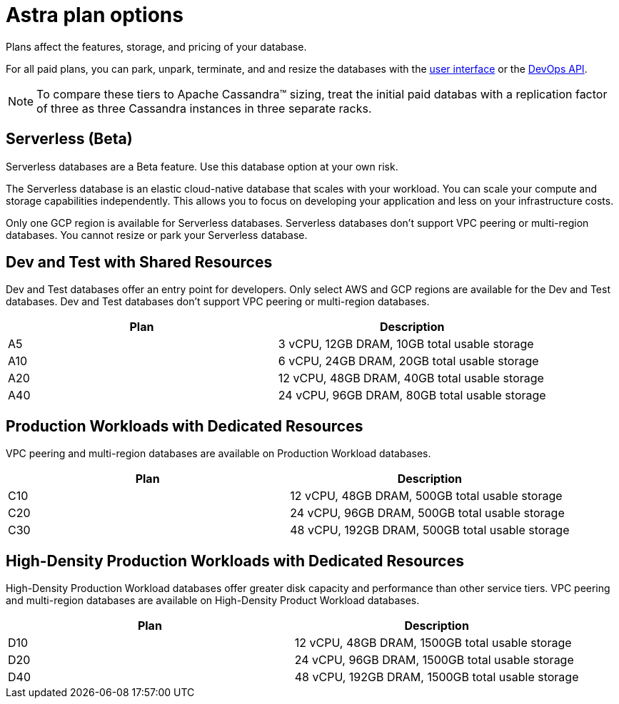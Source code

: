= Astra plan options
:slug: service-tier-options

Plans affect the features, storage, and pricing of your database.

For all paid plans, you can park, unpark, terminate, and and resize the databases with the xref:managing-databases.adoc[user interface] or the xref:manage-database-with-service-account.adoc[DevOps API].
[NOTE]
====
To compare these tiers to Apache Cassandra™ sizing, treat the initial paid databas with a replication factor of three as three Cassandra instances in three separate racks.
====

== Serverless (Beta)

[DANGER]
====
Serverless databases are a Beta feature.
Use this database option at your own risk.
====

The Serverless database is an elastic cloud-native database that scales with your workload.
You can scale your compute and storage capabilities independently.
This allows you to focus on developing your application and less on your infrastructure costs.

Only one GCP region is available for Serverless databases.
Serverless databases don't support VPC peering or multi-region databases.
You cannot resize or park your Serverless database.

== Dev and Test with Shared Resources
Dev and Test databases offer an entry point for developers.
Only select AWS and GCP regions are available for the Dev and Test databases.
Dev and Test databases don't support VPC peering or multi-region databases.
[cols=2*,options=header]
|===
|Plan
|Description

|A5
|3 vCPU, 12GB DRAM, 10GB total usable storage

|A10
|6 vCPU, 24GB DRAM, 20GB total usable storage

|A20
|12 vCPU, 48GB DRAM, 40GB total usable storage

|A40
|24 vCPU, 96GB DRAM, 80GB total usable storage

|===

== Production Workloads with Dedicated Resources
VPC peering and multi-region databases are available on Production Workload databases.
[cols=2*,options=header]
|===
|Plan
|Description

|C10
|12 vCPU, 48GB DRAM, 500GB total usable storage

|C20
|24 vCPU, 96GB DRAM, 500GB total usable storage

|C30
|48 vCPU, 192GB DRAM, 500GB total usable storage

|===

== High-Density Production Workloads with Dedicated Resources
High-Density Production Workload databases offer greater disk capacity and performance than other service tiers.
VPC peering and multi-region databases are available on High-Density Product Workload databases.

[cols=2*,options=header]
|===
|Plan
|Description

|D10
|12 vCPU, 48GB DRAM, 1500GB total usable storage

|D20
|24 vCPU, 96GB DRAM, 1500GB total usable storage

|D40
|48 vCPU, 192GB DRAM, 1500GB total usable storage

|===
